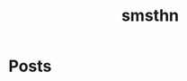 #+TITLE: smsthn
#+NICK: smsthn
#+FOLLOW:  https://andros.dev/static/social.org
#+FOLLOW:  https://rossabaker.com/social.org
#+FOLLOW:  https://omidmash.de/social.org
#+FOLLOW:  https://johnhame.link/social.org
#+FOLLOW:  https://eoin.site/social.org
#+FOLLOW:  https://adsan.dev/social.org
#+FOLLOW:  https://cmdln.org/social.org
#+FOLLOW:  https://sachachua.com/social.org
#+FOLLOW:  https://www.alessandroliguori.it/social.org
#+FOLLOW:  https://cherryramatis.xyz/social.org
#+FOLLOW:  https://shom.dev/social.org
#+FOLLOW:  https://comacero.eu/social.org
#+FOLLOW:  https://cybervalley.org/org-social-leandro/org-social.org
#+FOLLOW:  http://gemini.quietplace.xyz/~razzlom/social.org
#+FOLLOW:  https://notxor.nueva-actitud.org/social.org
#+FOLLOW:  https://emillo.net/social.org
#+FOLLOW:  https://www.draketo.de/social.org
#+FOLLOW:  https://codeberg.org/mester/CosasSociales/raw/branch/main/social.org
#+FOLLOW:  https://terroncete.cat/social.org
#+FOLLOW:  https://baldo.cat/social.org
#+FOLLOW:  https://khinsen.net/social.org
#+FOLLOW:  https://wsgregory.us/docs/social.org
#+FOLLOW:  https://luniki.de/social.org
#+FOLLOW:  https://haiverin.scot/social.org
#+FOLLOW:  https://raw.githubusercontent.com/fengbainuo/org-social/refs/heads/main/social.org
#+FOLLOW:  https://zaichuan.net/social.org
#+FOLLOW:  https://www.skrlet13.xyz/social.org
#+FOLLOW:  https://neurolog.dev/social.org
#+FOLLOW:  https://cnoceda.com/social.org
#+FOLLOW:  https://teoten.com/social.org
#+FOLLOW:  https://codeberg.org/eludom/org-social/raw/branch/main/social.org
#+FOLLOW:  https://jackbaty.com/social.org
#+FOLLOW:  https://xlymian.github.io/org-social/social.org
#+FOLLOW:  https://ladykosha.ru/social/social.org
#+FOLLOW:  https://rosaelefanten.org/social.org"


* Posts
